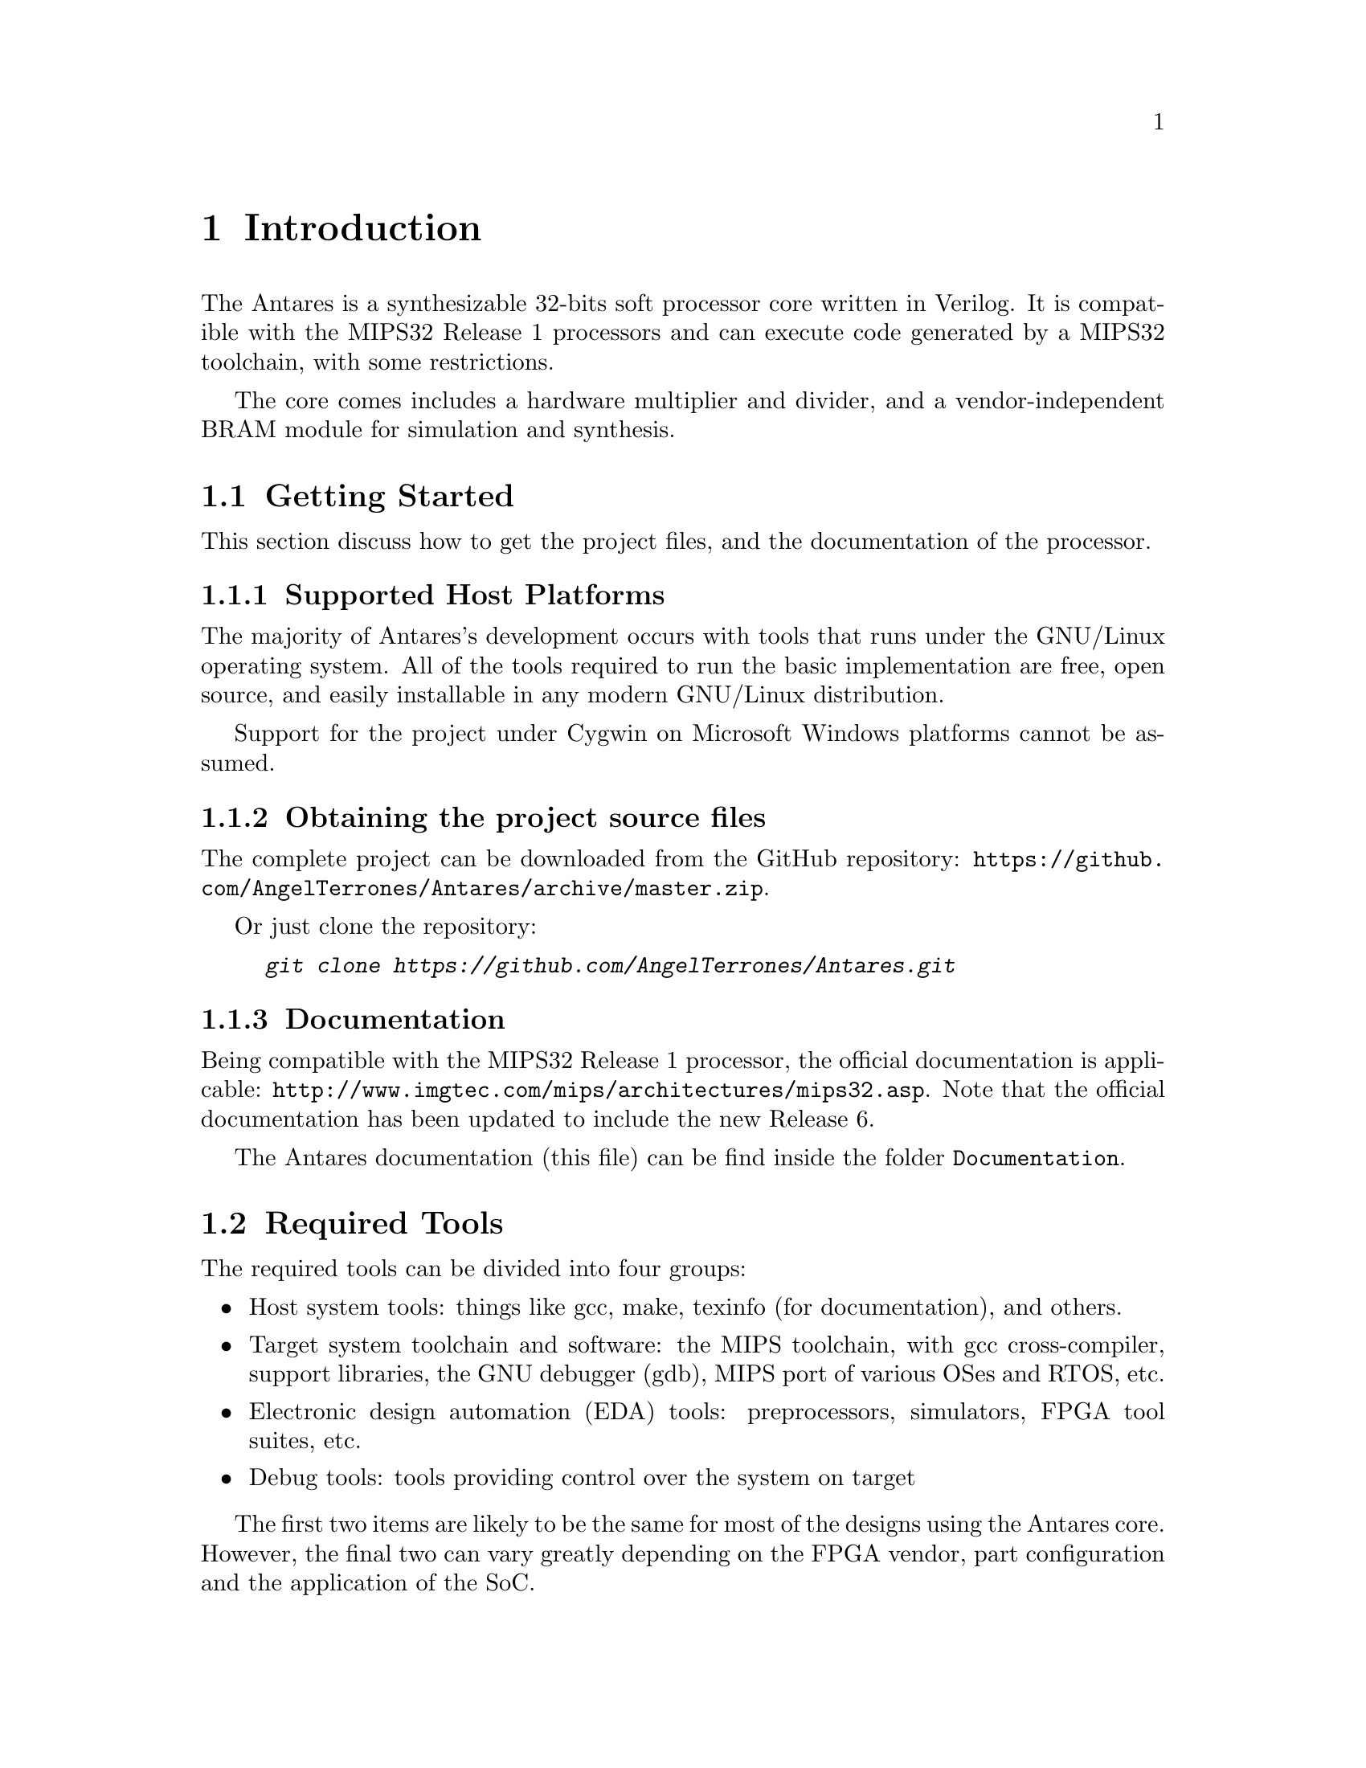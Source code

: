 @c ****************************************************************************
@c Introduction
@c ****************************************************************************
@node Introduction
@chapter Introduction
@cindex Introduction to Antares
@anchor{#introduction}

@menu
* Getting Started::
* Required Tools::
* Features & Limitations::
* Legal information::
@end menu

The Antares is a synthesizable 32-bits soft processor core written in Verilog. It is compatible with the MIPS32 Release 1 processors and can execute code generated by a MIPS32 toolchain, with some restrictions.

The core comes includes a hardware multiplier and divider, and a vendor-independent BRAM module for simulation and synthesis.

@c --------------------------------------------
@node Getting Started
@section Getting Started
@cindex source files, downloading

This section discuss how to get the project files, and the documentation of the processor.

@c ---------------------------
@subsection Supported Host Platforms
@cindex supported host platforms

The majority of Antares's development occurs with tools that runs under the GNU/Linux operating system. All of the tools required to run the basic implementation are free, open source, and easily installable in any modern GNU/Linux distribution.

Support for the project under Cygwin on Microsoft Windows platforms cannot be assumed.

@c ---------------------------
@subsection Obtaining the project source files

The complete project can be downloaded from the GitHub repository: @url{https://github.com/AngelTerrones/Antares/archive/master.zip}.

Or just clone the repository:
@example
@kbd{git clone https://github.com/AngelTerrones/Antares.git}
@end example

@c ---------------------------
@subsection Documentation

Being compatible with the MIPS32 Release 1 processor, the official documentation is applicable: @url{http://www.imgtec.com/mips/architectures/mips32.asp}. Note that the official documentation has been updated to include the new Release 6.

The Antares documentation (this file) can be find inside the folder @code{Documentation}.

@c ---------------------------
@node Required Tools
@section Required Tools

The required tools can be divided into four groups:

@itemize @bullet
@item Host system tools: things like gcc, make, texinfo (for documentation), and others.
@item Target system toolchain and software: the MIPS toolchain, with gcc cross-compiler, support libraries, the GNU debugger (gdb), MIPS port of various OSes and RTOS, etc.
@item Electronic design automation (EDA) tools: preprocessors, simulators, FPGA tool suites, etc.
@item Debug tools: tools providing control over the system on target
@end itemize

The first two items are likely to be the same for most of the designs using the Antares core. However, the final two can vary greatly depending on the FPGA vendor, part configuration and the application of the SoC.

@c ---------------------------
@subsection Reference Design
The reference design is the minimal implementation required to test the Antares core: processor and memory.

To design, simulate, verify, compile and debug the reference design, the following tools are required:

@c ---------------------------
@subsubsection Host System Tools
Standard suit of development tools: gcc, make.

@c ---------------------------
@subsubsection Target System Tools
Suggested: @url{https://sourcery.mentor.com/GNUToolchain/subscription3537?lite=MIPS, Mentor Graphics Sourcery CodeBench Lite for MIPS ELF}.
Or build your own toolchain (@xref{Toolchain Instructions}).

@c ---------------------------
@subsubsection EDA Tools
For RTL Simulation: @url{http://iverilog.icarus.com/, Icarus Verilog}.

@c ---------------------------
@subsubsection Debug Tools
None. The target is pure simulation.

@c --------------------------------------------
@node Features & Limitations
@section Features & Limitations

The following lists the main features of Antares IP core:
@itemize @bullet
@item Core:
    @itemize @bullet
        @item Single-issue in-order 6-stage pipeline with full forwarding and hazard detection.
        @item Harvard architecture, with separate instruction and data ports.
        @item A subset of the MIPS32 instruction set. Includes: hardware multiplication, hardware division, MAC/MAS, load linked & store conditional.
        @item Multi-cycle Hardware divider (Disabled by default).
        @item Hardware multiplier (5-stages pipeline, disabled by default).
        @item Hardware is Little-Endian.
        @item Coprocessor 0 allows ISA-compliant interrupts, exceptions, and user/kernel modes.
        @item Documentation in-source.
        @item Vendor-independent code.
    @end itemize
@end itemize

The following lists the main limitations of Antares IP core:
@itemize @bullet
@item Core:
    @itemize @bullet
        @item No MMU.
        @item No Cache.
        @item No FPU. Only software-base floating point support (toolchain). Untested.
        @item No support for reverse-endian mode.
        @item No address space verification for the instruction port: Instruction address is always a kernel address.
    @end itemize
@end itemize

@c --------------------------------------------
@node Legal information
@section Legal information

@emph{MIPS32 is a trademark of Imagination Technologies. This project is not affiliated in any way with Imagination Technologies. All other product names are trademarks or registered trademarks of their respective owners}.
